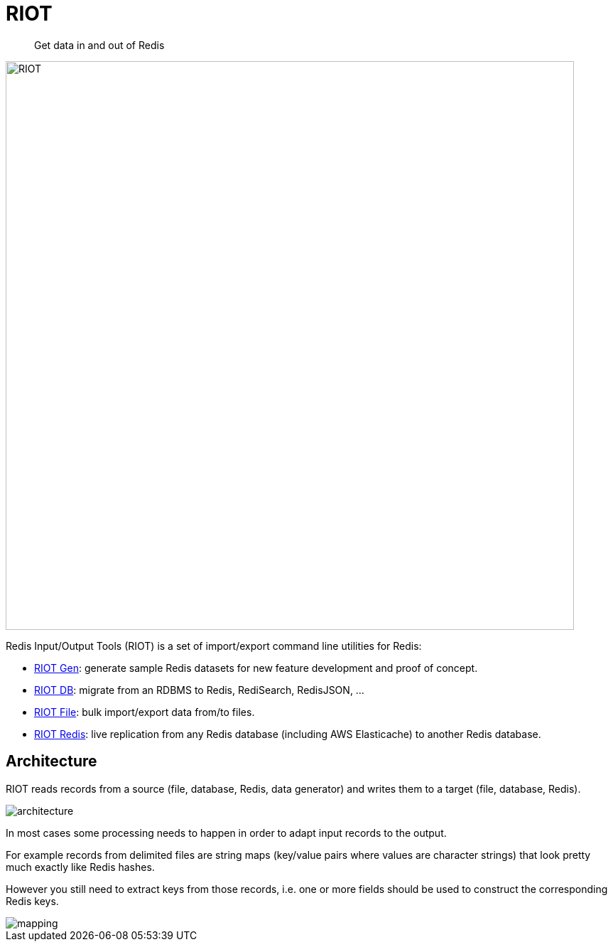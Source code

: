 = RIOT
:source-highlighter: coderay
:icons: font
:imagesdir: images
:linkattrs:
:sectanchors:
:docinfo: shared-head,private-head
ifdef::env-github[]
:caution-caption: :fire:
:important-caption: :heavy_exclamation_mark:
:note-caption: :information_source:
:tip-caption: :bulb:
:warning-caption: :warning:
endif::[]

[quote]
Get data in and out of Redis

image:riot.svg[RIOT,width=800]

Redis Input/Output Tools (RIOT) is a set of import/export command line utilities for Redis:

* link:riot-gen.html[RIOT Gen]: generate sample Redis datasets for new feature development and proof of concept.
* link:riot-db.html[RIOT DB]: migrate from an RDBMS to Redis, RediSearch, RedisJSON, ...
* link:riot-file.html[RIOT File]: bulk import/export data from/to files.
* link:riot-redis.html[RIOT Redis]: live replication from any Redis database (including AWS Elasticache) to another Redis database.

== Architecture

RIOT reads records from a source (file, database, Redis, data generator) and writes them to a target (file, database, Redis).

image::architecture.png[]

In most cases some processing needs to happen in order to adapt input records to the output.

For example records from  delimited files are string maps (key/value pairs where values are character strings) that look pretty much exactly like Redis hashes.

However you still need to extract keys from those records, i.e. one or more fields should be used to construct the corresponding Redis keys.

image::mapping.png[]